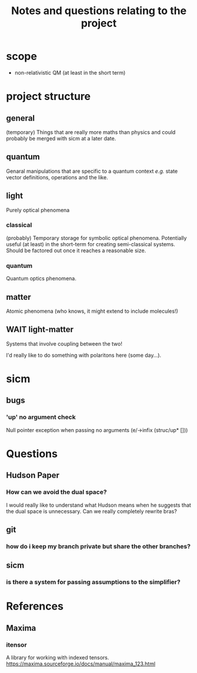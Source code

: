 #+TITLE: Notes and questions relating to the project

* scope
- non-relativistic QM (at least in the short term)
* project structure
** general
(temporary) Things that are really more maths than physics and could probably be merged with sicm at a later date.
** quantum
Genaral manipulations that are specific to a quantum context /e.g./ state vector definitions, operations and the like.
** light
Purely optical phenomena
*** classical
(probably) Temporary storage for symbolic optical phenomena. Potentially useful (at least) in the short-term for creating semi-classical systems. Should be factored out once it reaches a reasonable size.
*** quantum
Quantum optics phenomena.
** matter
Atomic phenomena (who knows, it might extend to include molecules!)
** WAIT light-matter
Systems that involve coupling between the two!

I'd really like to do something with polaritons here (some day...).
* sicm
** bugs
*** 'up' no argument check
Null pointer exception when passing no arguments
(e/->infix (struc/up* []))
* Questions
** Hudson Paper
*** How can we avoid the dual space?
I would really like to understand what Hudson means when he suggests that the dual space is unnecessary. Can we really completely rewrite bras?
** git
*** how do i keep my branch private but share the other branches?
** sicm
*** is there a system for passing assumptions to the simplifier?
* References
** Maxima
*** itensor
A library for working with indexed tensors.
https://maxima.sourceforge.io/docs/manual/maxima_123.html
